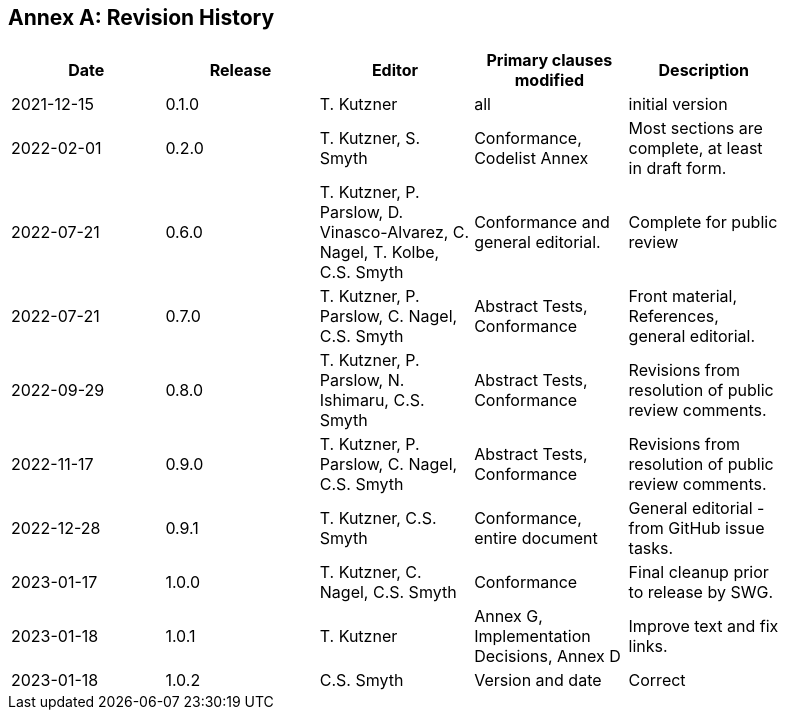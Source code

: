 [appendix]
:appendix-caption: Annex
== Revision History

[width="90%",options="header"]
|===
|Date |Release |Editor | Primary clauses modified |Description
|2021-12-15 |0.1.0 |T. Kutzner|all |initial version
|2022-02-01 |0.2.0 |T. Kutzner, S. Smyth|Conformance, Codelist Annex |Most sections are complete, at least in draft form.
|2022-07-21|0.6.0|T. Kutzner, P. Parslow, D. Vinasco-Alvarez, C. Nagel, T. Kolbe, C.S. Smyth|Conformance and general editorial.|Complete for public review
|2022-07-21|0.7.0|T. Kutzner, P. Parslow, C. Nagel, C.S. Smyth|Abstract Tests, Conformance|Front material, References, general editorial.
|2022-09-29|0.8.0|T. Kutzner, P. Parslow, N. Ishimaru, C.S. Smyth|Abstract Tests, Conformance|Revisions from resolution of public review comments.
|2022-11-17|0.9.0|T. Kutzner, P. Parslow, C. Nagel, C.S. Smyth|Abstract Tests, Conformance|Revisions from resolution of public review comments.
|2022-12-28|0.9.1|T. Kutzner, C.S. Smyth|Conformance, entire document|General editorial - from GitHub issue tasks.
|2023-01-17|1.0.0|T. Kutzner, C. Nagel, C.S. Smyth|Conformance|Final cleanup prior to release by SWG.
|2023-01-18|1.0.1|T. Kutzner|Annex G, Implementation Decisions, Annex D|Improve text and fix links.
|2023-01-18|1.0.2|C.S. Smyth|Version and date|Correct| | 


|===